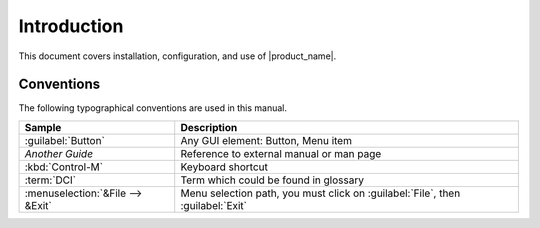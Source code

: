 ############
Introduction
############

This document covers installation, configuration, and use of |product_name|.

.. ifconfig:: release_type is 'oss'

   |product_name| is an enterprise grade multi-platform modular open source network management
   and monitoring system. It provides comprehensive event management,
   performance monitoring, alerting, reporting and graphing for all layers of
   IT infrastructure — from network devices to business application layer.
   Having been designed with flexibility and scalability in mind, |product_name| features
   a wide range of supported platforms. It is licensed under the GNU General Public
   License version 2 as published by the Free Software Foundation.

.. ifconfig:: release_type is not 'oss'

   |product_name| is an enterprise grade multi-platform modular network management
   and monitoring system. It provides comprehensive event management,
   performance monitoring, alerting, reporting and graphing for all layers of
   IT infrastructure — from network devices to business application layer.
   Having been designed with flexibility and scalability in mind, |product_name| features
   a wide range of supported platforms.


   This document only covers core platform, product-specific extensions are documented in corresponding manuals.


.. ifconfig:: release_type is 'oss'

  Product Support
  ===============

  Contact us if you run into a problem or found a bug.

    * `Forum <https://www.netxms.org/forum>`_
    * `Telegram <https://telegram.me/netxms>`_
    * `Issue tracker <https://dev.raden.solutions/projects/netxms/>`_
    * `Facebook <https://www.facebook.com/netxms>`_
    * `Twitter <https://twitter.com/netxms>`_
    * `IRC channel <irc://irc.freenode.net/#netxms>`_

  Priority support for |product_name| is provided by
  `Raden Solutions <http://www.radensolutions.com/>`_

Conventions
===========

The following typographical conventions are used in this manual.

+----------------------------------+------------------------------------------+
| Sample                           | Description                              |
+==================================+==========================================+
| :guilabel:`Button`               | Any GUI element: Button, Menu item       |
+----------------------------------+------------------------------------------+
| `Another Guide`                  | Reference to external manual or man page |
+----------------------------------+------------------------------------------+
| :kbd:`Control-M`                 | Keyboard shortcut                        |
+----------------------------------+------------------------------------------+
| :term:`DCI`                      | Term which could be found in glossary    |
+----------------------------------+------------------------------------------+
| :menuselection:`&File --> &Exit` | Menu selection path, you must click on   |
|                                  | :guilabel:`File`, then :guilabel:`Exit`  |
+----------------------------------+------------------------------------------+


.. ifconfig:: release_type is 'oss'

  Changelog
  =========

  Complete change log for each product release is available at
  `<http://www.netxms.org/download/ChangeLog>`_.
